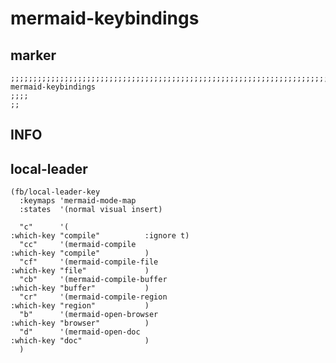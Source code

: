 * mermaid-keybindings
** marker
#+begin_src elisp
  ;;;;;;;;;;;;;;;;;;;;;;;;;;;;;;;;;;;;;;;;;;;;;;;;;;;;;;;;;;;;;;;;;;;;;;;;;;;;;;;;;;;;;;;;;;;;;;;;;;;;; mermaid-keybindings
  ;;;;
  ;;
#+end_src
** INFO
** local-leader
#+begin_src elisp
  (fb/local-leader-key
    :keymaps 'mermaid-mode-map
    :states  '(normal visual insert)
  
    "c"      '(                                                   :which-key "compile"          :ignore t)
    "cc"     '(mermaid-compile                                    :which-key "compile"          )
    "cf"     '(mermaid-compile-file                               :which-key "file"             )
    "cb"     '(mermaid-compile-buffer                             :which-key "buffer"           )
    "cr"     '(mermaid-compile-region                             :which-key "region"           )
    "b"      '(mermaid-open-browser                               :which-key "browser"          )
    "d"      '(mermaid-open-doc                                   :which-key "doc"              )
    )
#+end_src

